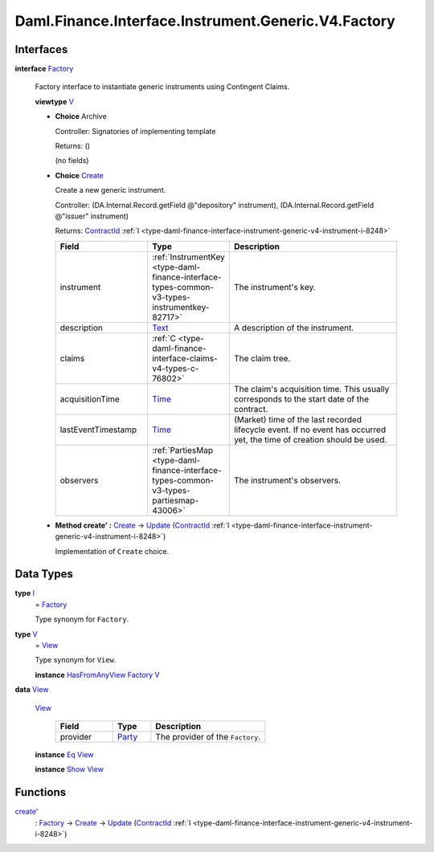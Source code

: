 .. Copyright (c) 2024 Digital Asset (Switzerland) GmbH and/or its affiliates. All rights reserved.
.. SPDX-License-Identifier: Apache-2.0

.. _module-daml-finance-interface-instrument-generic-v4-factory-73556:

Daml.Finance.Interface.Instrument.Generic.V4.Factory
====================================================

Interfaces
----------

.. _type-daml-finance-interface-instrument-generic-v4-factory-factory-8845:

**interface** `Factory <type-daml-finance-interface-instrument-generic-v4-factory-factory-8845_>`_

  Factory interface to instantiate generic instruments using Contingent Claims\.

  **viewtype** `V <type-daml-finance-interface-instrument-generic-v4-factory-v-43939_>`_

  + **Choice** Archive

    Controller\: Signatories of implementing template

    Returns\: ()

    (no fields)

  + .. _type-daml-finance-interface-instrument-generic-v4-factory-create-52332:

    **Choice** `Create <type-daml-finance-interface-instrument-generic-v4-factory-create-52332_>`_

    Create a new generic instrument\.

    Controller\: (DA\.Internal\.Record\.getField @\"depository\" instrument), (DA\.Internal\.Record\.getField @\"issuer\" instrument)

    Returns\: `ContractId <https://docs.daml.com/daml/stdlib/Prelude.html#type-da-internal-lf-contractid-95282>`_ :ref:`I <type-daml-finance-interface-instrument-generic-v4-instrument-i-8248>`

    .. list-table::
       :widths: 15 10 30
       :header-rows: 1

       * - Field
         - Type
         - Description
       * - instrument
         - :ref:`InstrumentKey <type-daml-finance-interface-types-common-v3-types-instrumentkey-82717>`
         - The instrument's key\.
       * - description
         - `Text <https://docs.daml.com/daml/stdlib/Prelude.html#type-ghc-types-text-51952>`_
         - A description of the instrument\.
       * - claims
         - :ref:`C <type-daml-finance-interface-claims-v4-types-c-76802>`
         - The claim tree\.
       * - acquisitionTime
         - `Time <https://docs.daml.com/daml/stdlib/Prelude.html#type-da-internal-lf-time-63886>`_
         - The claim's acquisition time\. This usually corresponds to the start date of the contract\.
       * - lastEventTimestamp
         - `Time <https://docs.daml.com/daml/stdlib/Prelude.html#type-da-internal-lf-time-63886>`_
         - (Market) time of the last recorded lifecycle event\. If no event has occurred yet, the time of creation should be used\.
       * - observers
         - :ref:`PartiesMap <type-daml-finance-interface-types-common-v3-types-partiesmap-43006>`
         - The instrument's observers\.

  + **Method create' \:** `Create <type-daml-finance-interface-instrument-generic-v4-factory-create-52332_>`_ \-\> `Update <https://docs.daml.com/daml/stdlib/Prelude.html#type-da-internal-lf-update-68072>`_ (`ContractId <https://docs.daml.com/daml/stdlib/Prelude.html#type-da-internal-lf-contractid-95282>`_ :ref:`I <type-daml-finance-interface-instrument-generic-v4-instrument-i-8248>`)

    Implementation of ``Create`` choice\.

Data Types
----------

.. _type-daml-finance-interface-instrument-generic-v4-factory-i-33172:

**type** `I <type-daml-finance-interface-instrument-generic-v4-factory-i-33172_>`_
  \= `Factory <type-daml-finance-interface-instrument-generic-v4-factory-factory-8845_>`_

  Type synonym for ``Factory``\.

.. _type-daml-finance-interface-instrument-generic-v4-factory-v-43939:

**type** `V <type-daml-finance-interface-instrument-generic-v4-factory-v-43939_>`_
  \= `View <type-daml-finance-interface-instrument-generic-v4-factory-view-99113_>`_

  Type synonym for ``View``\.

  **instance** `HasFromAnyView <https://docs.daml.com/daml/stdlib/DA-Internal-Interface-AnyView.html#class-da-internal-interface-anyview-hasfromanyview-30108>`_ `Factory <type-daml-finance-interface-instrument-generic-v4-factory-factory-8845_>`_ `V <type-daml-finance-interface-instrument-generic-v4-factory-v-43939_>`_

.. _type-daml-finance-interface-instrument-generic-v4-factory-view-99113:

**data** `View <type-daml-finance-interface-instrument-generic-v4-factory-view-99113_>`_

  .. _constr-daml-finance-interface-instrument-generic-v4-factory-view-44894:

  `View <constr-daml-finance-interface-instrument-generic-v4-factory-view-44894_>`_

    .. list-table::
       :widths: 15 10 30
       :header-rows: 1

       * - Field
         - Type
         - Description
       * - provider
         - `Party <https://docs.daml.com/daml/stdlib/Prelude.html#type-da-internal-lf-party-57932>`_
         - The provider of the ``Factory``\.

  **instance** `Eq <https://docs.daml.com/daml/stdlib/Prelude.html#class-ghc-classes-eq-22713>`_ `View <type-daml-finance-interface-instrument-generic-v4-factory-view-99113_>`_

  **instance** `Show <https://docs.daml.com/daml/stdlib/Prelude.html#class-ghc-show-show-65360>`_ `View <type-daml-finance-interface-instrument-generic-v4-factory-view-99113_>`_

Functions
---------

.. _function-daml-finance-interface-instrument-generic-v4-factory-createtick-63852:

`create' <function-daml-finance-interface-instrument-generic-v4-factory-createtick-63852_>`_
  \: `Factory <type-daml-finance-interface-instrument-generic-v4-factory-factory-8845_>`_ \-\> `Create <type-daml-finance-interface-instrument-generic-v4-factory-create-52332_>`_ \-\> `Update <https://docs.daml.com/daml/stdlib/Prelude.html#type-da-internal-lf-update-68072>`_ (`ContractId <https://docs.daml.com/daml/stdlib/Prelude.html#type-da-internal-lf-contractid-95282>`_ :ref:`I <type-daml-finance-interface-instrument-generic-v4-instrument-i-8248>`)
